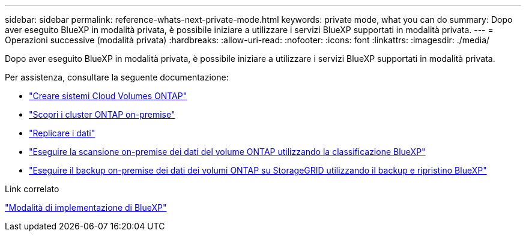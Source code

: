 ---
sidebar: sidebar 
permalink: reference-whats-next-private-mode.html 
keywords: private mode, what you can do 
summary: Dopo aver eseguito BlueXP in modalità privata, è possibile iniziare a utilizzare i servizi BlueXP supportati in modalità privata. 
---
= Operazioni successive (modalità privata)
:hardbreaks:
:allow-uri-read: 
:nofooter: 
:icons: font
:linkattrs: 
:imagesdir: ./media/


[role="lead"]
Dopo aver eseguito BlueXP in modalità privata, è possibile iniziare a utilizzare i servizi BlueXP supportati in modalità privata.

Per assistenza, consultare la seguente documentazione:

* https://docs.netapp.com/us-en/cloud-manager-cloud-volumes-ontap/index.html["Creare sistemi Cloud Volumes ONTAP"^]
* https://docs.netapp.com/us-en/cloud-manager-ontap-onprem/index.html["Scopri i cluster ONTAP on-premise"^]
* https://docs.netapp.com/us-en/cloud-manager-replication/index.html["Replicare i dati"^]
* https://docs.netapp.com/us-en/cloud-manager-data-sense/task-deploy-compliance-dark-site.html["Eseguire la scansione on-premise dei dati del volume ONTAP utilizzando la classificazione BlueXP"^]
* https://docs.netapp.com/us-en/cloud-manager-backup-restore/task-backup-onprem-private-cloud.html["Eseguire il backup on-premise dei dati dei volumi ONTAP su StorageGRID utilizzando il backup e ripristino BlueXP"^]


.Link correlato
link:concept-modes.html["Modalità di implementazione di BlueXP"]
